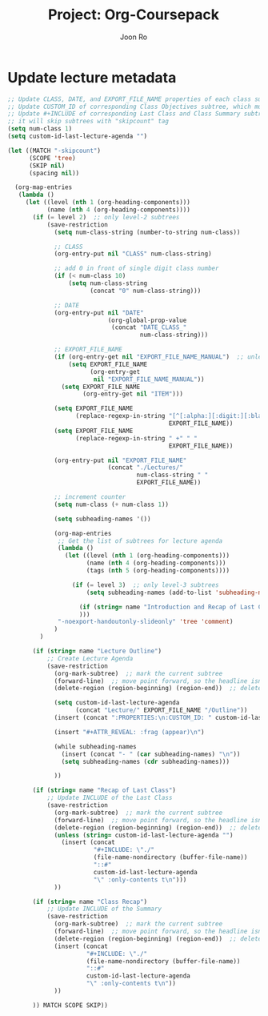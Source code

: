 #+TITLE:     Project: Org-Coursepack
#+AUTHOR:    Joon Ro
#+EMAIL:     joon.ro@outlook.com
#+DESCRIPTION: scripts for Org-Coursepack

* Update lecture metadata

#+NAME: Update lecture metadata
#+BEGIN_SRC emacs-lisp :results none
;; Update CLASS, DATE, and EXPORT_FILE_NAME properties of each class subtree
;; Update CUSTOM_ID of corresponding Class Objectives subtree, which must exist
;; Update #+INCLUDE of corresponding Last Class and Class Summary subtrees
;; it will skip subtrees with "skipcount" tag
(setq num-class 1)
(setq custom-id-last-lecture-agenda "")

(let ((MATCH "-skipcount")
      (SCOPE 'tree)
      (SKIP nil)
      (spacing nil))

  (org-map-entries
   (lambda ()
     (let ((level (nth 1 (org-heading-components)))
           (name (nth 4 (org-heading-components))))
       (if (= level 2)  ;; only level-2 subtrees
           (save-restriction
             (setq num-class-string (number-to-string num-class))

             ;; CLASS
             (org-entry-put nil "CLASS" num-class-string)

             ;; add 0 in front of single digit class number
             (if (< num-class 10)
                 (setq num-class-string
                       (concat "0" num-class-string)))

             ;; DATE
             (org-entry-put nil "DATE"
                            (org-global-prop-value
                             (concat "DATE_CLASS_"
                                     num-class-string)))

             ;; EXPORT_FILE_NAME
             (if (org-entry-get nil "EXPORT_FILE_NAME_MANUAL")  ;; unless EXPORT_FILE_NAME_MANUAL exists
                 (setq EXPORT_FILE_NAME
                       (org-entry-get
                        nil "EXPORT_FILE_NAME_MANUAL"))
               (setq EXPORT_FILE_NAME
                     (org-entry-get nil "ITEM")))

             (setq EXPORT_FILE_NAME
                   (replace-regexp-in-string "[^[:alpha:][:digit:][:blank:]_-]" " "
                                             EXPORT_FILE_NAME))
             (setq EXPORT_FILE_NAME
                   (replace-regexp-in-string " +" " "
                                             EXPORT_FILE_NAME))

             (org-entry-put nil "EXPORT_FILE_NAME"
                            (concat "./Lectures/"
                                    num-class-string " "
                                    EXPORT_FILE_NAME))

             ;; increment counter
             (setq num-class (+ num-class 1))
             
             (setq subheading-names '())

             (org-map-entries
              ;; Get the list of subtrees for lecture agenda
              (lambda ()
                (let ((level (nth 1 (org-heading-components))) 
                      (name (nth 4 (org-heading-components)))
                      (tags (nth 5 (org-heading-components))))

                  (if (= level 3)  ;; only level-3 subtrees
                      (setq subheading-names (add-to-list 'subheading-names name t))

                    (if (string= name "Introduction and Recap of Last Class") (setq started t))
                    )))
              "-noexport-handoutonly-slideonly" 'tree 'comment)
             )
         )

       (if (string= name "Lecture Outline")
           ;; Create Lecture Agenda
           (save-restriction
             (org-mark-subtree)  ;; mark the current subtree
             (forward-line)  ;; move point forward, so the headline isn't in the region
             (delete-region (region-beginning) (region-end))  ;; delete the rest

             (setq custom-id-last-lecture-agenda
                   (concat "Lecture/" EXPORT_FILE_NAME "/Outline"))
             (insert (concat ":PROPERTIES:\n:CUSTOM_ID: " custom-id-last-lecture-agenda "\n:END:\n"))

             (insert "#+ATTR_REVEAL: :frag (appear)\n")

             (while subheading-names
               (insert (concat "- " (car subheading-names) "\n"))
               (setq subheading-names (cdr subheading-names)))

             ))

       (if (string= name "Recap of Last Class")
           ;; Update INCLUDE of the Last Class
           (save-restriction
             (org-mark-subtree)  ;; mark the current subtree
             (forward-line)  ;; move point forward, so the headline isn't in the region
             (delete-region (region-beginning) (region-end))  ;; delete the rest
             (unless (string= custom-id-last-lecture-agenda "")
               (insert (concat
                        "#+INCLUDE: \"./"
                        (file-name-nondirectory (buffer-file-name))
                        "::#"
                        custom-id-last-lecture-agenda
                        "\" :only-contents t\n")))
             ))

       (if (string= name "Class Recap")
           ;; Update INCLUDE of the Summary
           (save-restriction
             (org-mark-subtree)  ;; mark the current subtree
             (forward-line)  ;; move point forward, so the headline isn't in the region
             (delete-region (region-beginning) (region-end))  ;; delete the rest
             (insert (concat
                      "#+INCLUDE: \"./"
                      (file-name-nondirectory (buffer-file-name))
                      "::#"
                      custom-id-last-lecture-agenda
                      "\" :only-contents t\n"))
             ))

       )) MATCH SCOPE SKIP))
#+END_SRC
